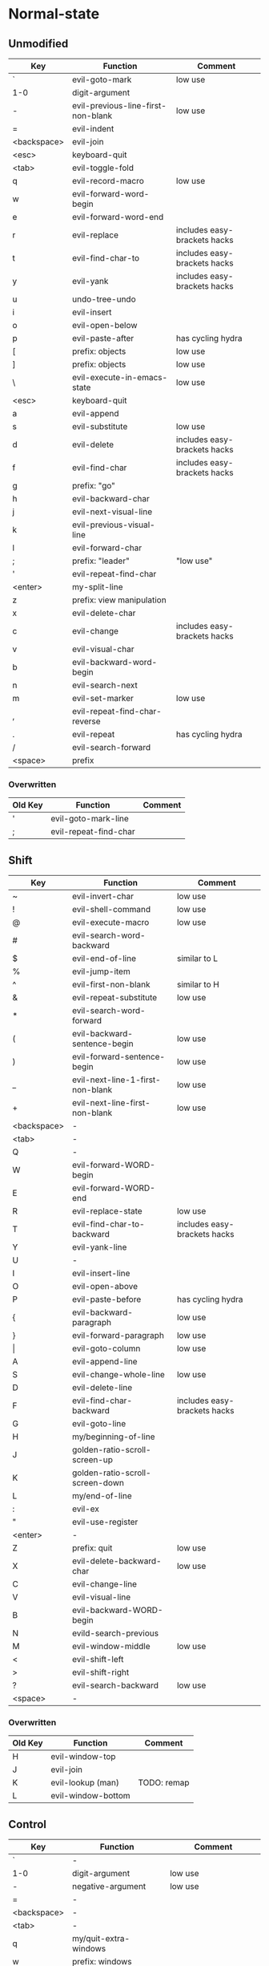 * Normal-state
** Unmodified
| Key         | Function                           | Comment                      |
|-------------+------------------------------------+------------------------------|
| `           | evil-goto-mark                     | low use                      |
| 1-0         | digit-argument                     |                              |
| -           | evil-previous-line-first-non-blank | low use                      |
| =           | evil-indent                        |                              |
| <backspace> | evil-join                          |                              |
| <esc>       | keyboard-quit                      |                              |
|-------------+------------------------------------+------------------------------|
| <tab>       | evil-toggle-fold                   |                              |
| q           | evil-record-macro                  | low use                      |
| w           | evil-forward-word-begin            |                              |
| e           | evil-forward-word-end              |                              |
| r           | evil-replace                       | includes easy-brackets hacks |
| t           | evil-find-char-to                  | includes easy-brackets hacks |
| y           | evil-yank                          | includes easy-brackets hacks |
| u           | undo-tree-undo                     |                              |
| i           | evil-insert                        |                              |
| o           | evil-open-below                    |                              |
| p           | evil-paste-after                   | has cycling hydra            |
| [           | prefix: objects                    | low use                      |
| ]           | prefix: objects                    | low use                      |
| \           | evil-execute-in-emacs-state        | low use                      |
|-------------+------------------------------------+------------------------------|
| <esc>       | keyboard-quit                      |                              |
| a           | evil-append                        |                              |
| s           | evil-substitute                    | low use                      |
| d           | evil-delete                        | includes easy-brackets hacks |
| f           | evil-find-char                     | includes easy-brackets hacks |
| g           | prefix: "go"                       |                              |
| h           | evil-backward-char                 |                              |
| j           | evil-next-visual-line              |                              |
| k           | evil-previous-visual-line          |                              |
| l           | evil-forward-char                  |                              |
| ;           | prefix: "leader"                   | "low use"                    |
| '           | evil-repeat-find-char              |                              |
| <enter>     | my-split-line                      |                              |
|-------------+------------------------------------+------------------------------|
| z           | prefix: view manipulation          |                              |
| x           | evil-delete-char                   |                              |
| c           | evil-change                        | includes easy-brackets hacks |
| v           | evil-visual-char                   |                              |
| b           | evil-backward-word-begin           |                              |
| n           | evil-search-next                   |                              |
| m           | evil-set-marker                    | low use                      |
| ,           | evil-repeat-find-char-reverse      |                              |
| .           | evil-repeat                        | has cycling hydra            |
| /           | evil-search-forward                |                              |
|-------------+------------------------------------+------------------------------|
| <space>     | prefix                             |                              |
*** Overwritten
| Old Key | Function              | Comment |
|---------+-----------------------+---------|
| '       | evil-goto-mark-line   |         |
| ;       | evil-repeat-find-char |         |
** Shift
| Key         | Function                         | Comment                      |
|-------------+----------------------------------+------------------------------|
| ~           | evil-invert-char                 | low use                      |
| !           | evil-shell-command               | low use                      |
| @           | evil-execute-macro               | low use                      |
| #           | evil-search-word-backward        |                              |
| $           | evil-end-of-line                 | similar to L                 |
| %           | evil-jump-item                   |                              |
| ^           | evil-first-non-blank             | similar to H                 |
| &           | evil-repeat-substitute           | low use                      |
| *           | evil-search-word-forward         |                              |
| (           | evil-backward-sentence-begin     | low use                      |
| )           | evil-forward-sentence-begin      | low use                      |
| _           | evil-next-line-1-first-non-blank | low use                      |
| +           | evil-next-line-first-non-blank   | low use                      |
| <backspace> | -                                |                              |
|-------------+----------------------------------+------------------------------|
| <tab>       | -                                |                              |
| Q           | -                                |                              |
| W           | evil-forward-WORD-begin          |                              |
| E           | evil-forward-WORD-end            |                              |
| R           | evil-replace-state               | low use                      |
| T           | evil-find-char-to-backward       | includes easy-brackets hacks |
| Y           | evil-yank-line                   |                              |
| U           | -                                |                              |
| I           | evil-insert-line                 |                              |
| O           | evil-open-above                  |                              |
| P           | evil-paste-before                | has cycling hydra            |
| {           | evil-backward-paragraph          | low use                      |
| }           | evil-forward-paragraph           | low use                      |
| \vert       | evil-goto-column                 | low use                      |
|-------------+----------------------------------+------------------------------|
| A           | evil-append-line                 |                              |
| S           | evil-change-whole-line           | low use                      |
| D           | evil-delete-line                 |                              |
| F           | evil-find-char-backward          | includes easy-brackets hacks |
| G           | evil-goto-line                   |                              |
| H           | my/beginning-of-line             |                              |
| J           | golden-ratio-scroll-screen-up    |                              |
| K           | golden-ratio-scroll-screen-down  |                              |
| L           | my/end-of-line                   |                              |
| :           | evil-ex                          |                              |
| "           | evil-use-register                |                              |
| <enter>     | -                                |                              |
|-------------+----------------------------------+------------------------------|
| Z           | prefix: quit                     | low use                      |
| X           | evil-delete-backward-char        | low use                      |
| C           | evil-change-line                 |                              |
| V           | evil-visual-line                 |                              |
| B           | evil-backward-WORD-begin         |                              |
| N           | evild-search-previous            |                              |
| M           | evil-window-middle               | low use                      |
| <           | evil-shift-left                  |                              |
| >           | evil-shift-right                 |                              |
| ?           | evil-search-backward             | low use                      |
|-------------+----------------------------------+------------------------------|
| <space>     | -                                |                              |
*** Overwritten
    | Old Key | Function           | Comment     |
    |---------+--------------------+-------------|
    | H       | evil-window-top    |             |
    | J       | evil-join          |             |
    | K       | evil-lookup (man)  | TODO: remap |
    | L       | evil-window-bottom |             |
** Control
| Key         | Function               | Comment                  |
|-------------+------------------------+--------------------------|
| `           | -                      |                          |
| 1-0         | digit-argument         | low use                  |
| -           | negative-argument      | low use                  |
| =           | -                      |                          |
| <backspace> | -                      |                          |
|-------------+------------------------+--------------------------|
| <tab>       | -                      |                          |
| q           | my/quit-extra-windows  |                          |
| w           | prefix: windows        |                          |
| e           | evil-scroll-line-down  | low use                  |
| r           | undo-tree-redo         |                          |
| t           | pop-tag-mark           | low use                  |
| y           | evil-scroll-line-up    | low use                  |
| u           | undo-tree-visualize    | low use                  |
| i           | evil-jump-forward      | TAB in emacs (!= <tab>)  |
| o           | evil-jump-backward     |                          |
| p           | evil-paste-pop         | included in paste hydra  |
| [           | <escape>               |                          |
| ]           | evil-jump-to-tag       | low use                  |
|-------------+------------------------+--------------------------|
| a           | move-beginning-of-line | low use                  |
| s           | isearch-forward        | low use                  |
| d           | evil-scroll-down       | low use                  |
| f           | counsel-find-file      |                          |
| g           | keyboard-quit          |                          |
| h           | evil-window-left       |                          |
| j           | evil-window-down       |                          |
| k           | evil-window-up         |                          |
| l           | evil-window-right      |                          |
| ;           | -                      |                          |
| '           | -                      |                          |
|-------------+------------------------+--------------------------|
| z           | suspend-emacs          | low use                  |
| x           | emacs prefix           |                          |
| c           | emacs prefix           |                          |
| v           | evil-visual-block      |                          |
| b           | ivy-switch-buffer      |                          |
| n           | evil-paste-pop-next    | included in paste hydra  |
| m           | helm-mini              | low use                  |
| ,           | -                      |                          |
| .           | evil-repeat-pop        | included in repeat hydra |
| <enter>     | -                      |                          |
|-------------+------------------------+--------------------------|
| <space>     | set-mark-command       | low use                  |
*** Overwritten
   | Key | Function            | Comment      |
   |-----+---------------------+--------------|
   | u   | universal-argument  |              |
   | b   | evil-scroll-page-up | similar to K |
   | q   | quoted-insert       |              |
** Alt - Emacs
| Key | Function           | Comment |
|-----+--------------------+---------|
| +   | help-map           |         |
|-----+--------------------+---------|
| u   | universal-argument |         |
|-----+--------------------+---------|
| g   | keyboard-quit      |         |
| ;   | describe-key       |         |
|-----+--------------------+---------|
| z   | evil-emacs-state   |         |
| x   | counsel-M-x        |         |
| /   | help-map           |         |
** Prefix: SPC - Leader
| Key | Function             | Comment |
|-----+----------------------+---------|
| r   | ivy-resume           |         |
| y   | yasnippet            |         |
| o   | olivetti             |         |
| p   | projectile           |         |
|-----+----------------------+---------|
| s   | framegroups          |         |
| d   | dired                |         |
| g   | magit-status         |         |
| h   | helm                 |         |
|-----+----------------------+---------|
| b   | magit-blame-addition |         |
|-----+----------------------+---------|
| SPC | counsel-M-x          |         |
** Prefix: ; - Specific edits
| Key | Function                          | Comment |
|-----+-----------------------------------+---------|
| c   | evilnc-comment-or-uncomment-lines |         |
| i   | evil-numbers/inc-at-pt            |         |
| d   | evil-numbers/dec-at-pt            |         |
** Prefix: g - Go
| Key | Function                            | Comment      |
|-----+-------------------------------------+--------------|
| ~   | evil-invert-case                    |              |
| #   | evil-search-unbounded-word-backward |              |
| $   | evil-end-of-visual-line             |              |
| ^   | evil-first-non-blank-of-visual-line |              |
| &   | evil-ex-repeat-global-substitute    |              |
| 8   | what-cursor-position                |              |
| *   | evil-search-unbounded-word-forward  |              |
| 0   | evil-beginning-of-visual-line       |              |
| _   | evil-last-non-blank                 |              |
|-----+-------------------------------------+--------------|
| q   | evil-fill-and-move                  |              |
| w   | evil-fill                           |              |
| e   | evil-backwards-word-end             |              |
| E   | evil-backwards-WORD-end             |              |
| u   | evil-downcase                       |              |
| U   | evil-upcase                         |              |
| i   | evil-insert-resume                  |              |
| c-] | find-tag                            | doesnt work? |
|-----+-------------------------------------+--------------|
| a   | what-cursor-position                |              |
| d   | evil-goto-definition                |              |
| f   | find-file-at-point                  |              |
| F   | evil-find-file-at-point-with-line   |              |
| g   | evil-goto-first-line                |              |
| j   | evil-next-visual-line               | ALSO j       |
| J   | evil-join-whitespace                |              |
| k   | evil-previous-visual-line           | ALSO k       |
| ;   | hydra/goto-last-change              |              |
| '   | hydra/goto-last-change-reverse      |              |
|-----+-------------------------------------+--------------|
| v   | evil-visual-restore                 |              |
| n   | evil-next-match                     |              |
| N   | evil-previous-match                 |              |
| m   | evil-middle-of-visual-line          |              |
| ,   | goto-last-change-reverse            | hydra uses ' |
| ?   | evil-rot13                          |              |
** Prefix: z - view manipulation
| Key     | Function                       | Comment      |
|---------+--------------------------------+--------------|
| ^       | evil-scroll-top-line-to-bottom |              |
| -       | keyboard macro (bottom bol)    | Macro: z b ^ |
| +       | evil-scroll-bottom-line-to-top |              |
| =       | ispell-word                    |              |
|---------+--------------------------------+--------------|
| r       | evil-open-folds                |              |
| t       | evil-scroll-line-to-top        |              |
| o       | evil-open-fold                 |              |
| O       | evil-open-fold-rec             |              |
|---------+--------------------------------+--------------|
| a       | evil-toggle-fold               |              |
| h       | evil-scroll-column-left        |              |
| H       | evil-scroll-left               |              |
| j       | evil-window-bottom             |              |
| k       | evil-window-top                |              |
| l       | evil-scroll-column-right       |              |
| L       | evil-scroll-right              |              |
| <enter> | keyboard macro (top bol)       | Macro: z t ^ |
|---------+--------------------------------+--------------|
| z       | evil-scroll-line-to-center     |              |
| c       | evil-close-fold                |              |
| b       | evil-scroll-line-to-bottom     |              |
| m       | evil-close-folds               |              |
| .       | keyboard macro (center bol)    | Macro: z z ^ |
|---------+--------------------------------+--------------|
| <left>  | keyboard macro (column left)   | Macro: z h   |
| <right> | keyboard macro (column right)  | Macro: z l   |
** Prefix: Z
| Key | Function                     | Comment |
|-----+------------------------------+---------|
| Q   | evil-quit                    |         |
| Z   | evil-save-modified-and-close |         |
** Prefix: C-w - Windows
| Key     | Function                     | Comment |
|---------+------------------------------+---------|
| _       | evil-window-set-height       |         |
| =       | balance-windows              |         |
|---------+------------------------------+---------|
| w       | evil-window-next             |         |
| W       | evil-window-prev             |         |
| r       | evil-window-rotate-downwards |         |
| R       | evil-window-rotate-upwards   |         |
| t       | evil-window-top-left         |         |
| o       | delete-other-windows         |         |
| p       | evil-window-mru              |         |
| \vbar   | evil-window-set-width        |         |
|---------+------------------------------+---------|
| s       | evil-window-split            |         |
| c-f     | ffap-other-window            |         |
| h       | buf-move-left                |         |
| H       | evil-window-move-far-left    |         |
| j       | buf-move-down                |         |
| J       | evil-window-move-very-bottom |         |
| k       | buf-move-up                  |         |
| K       | evil-window-move-very-top    |         |
| l       | buf-move-right               |         |
| L       | evil-window-move-far-right   |         |
|---------+------------------------------+---------|
| c       | evil-window-delete           |         |
| v       | evil-window-vsplit           |         |
| b       | evil-window-bottom-right     |         |
| n       | evil-window-new              |         |
|---------+------------------------------+---------|
| <up>    | evil-window-increase-height  |         |
| <down>  | evil-window-decrease-height  |         |
| <left>  | evil-window-decrease-width   |         |
| <right> | evil-window-increase-width   |         |
*** Overwritten
   | Key | Function          | Comment    |
   |-----+-------------------+------------|
   | h   | evil-window-left  | under Ctrl |
   | j   | evil-window-down  | under Ctrl |
   | k   | evil-window-up    | under Ctrl |
   | l   | evil-window-right | under Ctrl |
** Caps layer - Control-Meta
| Key     | Function                           | Comment |
|---------+------------------------------------+---------|
| C-M-p   | my/outline-up-heading              |         |
| C-M-p   | my/outline-down-heading            |         |
| <up>    | outline-previous-visible-heading   |         |
| <down>  | outline-next-visible-heading       |         |
| <left>  | my/org-backward-heading-same-level |         |
| <right> | my/org-forward-heading-same-level  |         |
** Tab layer - Meta-Shift
| Key | Function                 | Comment |
|-----+--------------------------+---------|
| M-T | my/test-function         |         |
| M-Y | my/yank-clipboard        |         |
| M-P | my/paste-clipboard-after |         |
* Insert-state
** Keys
| Key         | Function                            | Comment             |
|-------------+-------------------------------------+---------------------|
| <backspace> | my-backspace-whitespace-to-tab-stop |                     |
|-------------+-------------------------------------+---------------------|
| <tab>       | tab-to-tab-stop                     |                     |
| c-w         | evil-delete-backward-word           | LEARN               |
| c-e         | evil-copy-from-below                |                     |
| c-r         | evil-paste-from-register            | TODO: maybe c-p     |
| c-t         | evil-shift-right-line               |                     |
| c-y         | evil-copy-from-above                |                     |
| c-m-y       | yas-insert-snippet                  |                     |
| c-i         | evil-indent                         |                     |
| c-o         | evil-execute-in-normal-state        | LEARN               |
| c-p         | evil-complete-previous              | overshadowed by tab |
|-------------+-------------------------------------+---------------------|
| c-a         | evil-paste-last-insertion           |                     |
| c-d         | evil-shift-left-line                |                     |
| c-h         | insert {                            | easy-brackets.el    |
| c-j         | insert [                            | easy-brackets.el    |
| c-k         | insert ]                            | easy-brackets.el    |
| c-l         | insert }                            | easy-brackets.el    |
| <return>    | newline-and-indent                  |                     |
|-------------+-------------------------------------+---------------------|
| c-z         | evil-emacs-state                    | TODO: move to m-z   |
| c-v         | quoted-insert                       |                     |
| c-n         | evil-complete-next                  | overshadowed by tab |
|-------------+-------------------------------------+---------------------|
** Overwritten
| Old Key | Function                           | Comment |
|---------+------------------------------------+---------|
| c-k     | insert-digraph                     | useless |
| DEL     | evil-delete-backward-char-and-join |         |
| RET     | newline                            |         |
| TAB     | indent-for-tab-command             |         |
* Emacs-state
| Key | Function              | Comment |
|-----+-----------------------+---------|
| M-z | evil-exit-emacs-state |         |
** Overwritten
   | Old Key | Function    | Comment |
   |---------+-------------+---------|
   | M-z     | zap-to-char |         |
* Ex-mode
| Key   | Function          | Comment                       |
|-------+-------------------+-------------------------------|
| b SPC | ivy-switch-buffer | Should be superior to default |
| e SPC | counsel-find-file | Should be superior to default |
